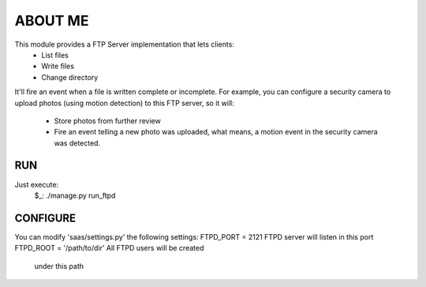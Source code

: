 ABOUT ME
========

This module provides a FTP Server implementation that lets clients:
    - List files
    - Write files
    - Change directory

It'll fire an event when a file is written complete or incomplete.
For example, you can configure a security camera to upload photos
(using motion detection) to this FTP server, so it will:
    - Store photos from further review
    - Fire an event telling a new photo was uploaded, what means,
      a motion event in the security camera was detected.


RUN
---

Just execute:
    $_: ./manage.py run_ftpd


CONFIGURE
---------

You can modify 'saas/settings.py' the following settings:
FTPD_PORT = 2121                FTPD server will listen in this port
FTPD_ROOT = '/path/to/dir'      All FTPD users will be created 
                                under this path
